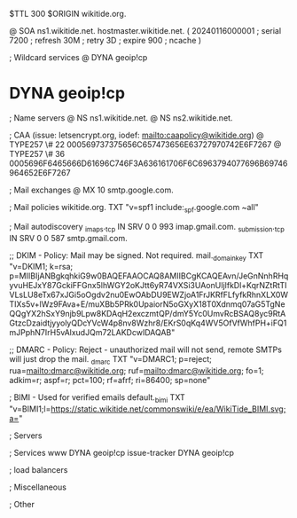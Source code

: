 $TTL 300
$ORIGIN wikitide.org.

@		SOA ns1.wikitide.net. hostmaster.wikitide.net. (
		20240116000001	; serial
		7200		; refresh
		30M		; retry
		3D		; expire
		900		; ncache
)

; Wildcard services
@		DYNA	geoip!cp
*		DYNA	geoip!cp

; Name servers
@		NS	ns1.wikitide.net.
@		NS	ns2.wikitide.net.

; CAA (issue: letsencrypt.org, iodef: mailto:caapolicy@wikitide.org)
@		TYPE257 \# 22 000569737375656C657473656E63727970742E6F7267
@		TYPE257 \# 36 0005696F6465666D61696C746F3A636161706F6C6963794077696B69746964652E6F7267

; Mail exchanges
@			MX	10	smtp.google.com.

; Mail policies
wikitide.org.		TXT	"v=spf1 include:_spf.google.com ~all"

; Mail autodiscovery
_imaps._tcp		IN SRV	0 0 993	imap.gmail.com.
_submission._tcp	IN SRV  0 0 587	smtp.gmail.com.

;; DKIM - Policy: Mail may be signed. Not required.
mail._domainkey		TXT	"v=DKIM1; k=rsa; p=MIIBIjANBgkqhkiG9w0BAQEFAAOCAQ8AMIIBCgKCAQEAvn/JeGnNnhRHqyvuHEJxY87GckiFFGnx5lhWGY2oKJtt6yR74VXSi3UAonUIjlfkDl+KqrNZtRtTIVLsLU8eTx67xJGi5oOgdv2nu0EwOAbDU9EWZjoA1FrJKRfFLfyfkRhnXLX0WTIXs5v+lWz9FAva+E/muXBb5PRk0UpaiorN5oGXyX18T0Xdnmq07aG5TgNeQQgYX2hSxY9njb9Lpw8KDAqH2exczmtQP/dmY5Yc0UmvRcBSAQ8yc9RtAGtzcDzaidtjyyolyQDcYVcW4p8nv8Wzhr8/EKrS0qKq4WV5OfVfWhfPH+iFQ1mJPphN7IrH5vAlxudJQm72LAKDcwIDAQAB"

;; DMARC - Policy: Reject - unauthorized mail will not send, remote SMTPs will just drop the mail.
_dmarc			TXT	"v=DMARC1; p=reject; rua=mailto:dmarc@wikitide.org; ruf=mailto:dmarc@wikitide.org; fo=1; adkim=r; aspf=r; pct=100; rf=afrf; ri=86400; sp=none"

; BIMI - Used for verified emails
default._bimi		TXT	"v=BIMI1;l=https://static.wikitide.net/commonswiki/e/ea/WikiTide_BIMI.svg;a="

; Servers

; Services
www		DYNA	geoip!cp
issue-tracker	DYNA	geoip!cp

; load balancers

; Miscellaneous

; Other
